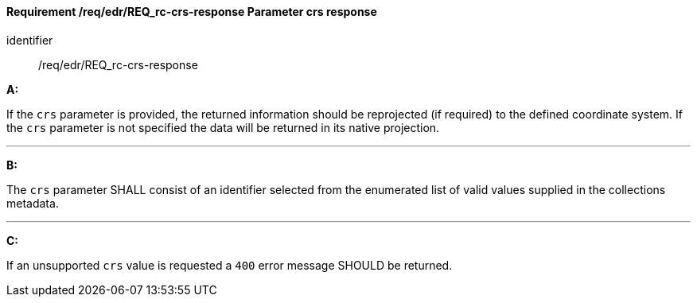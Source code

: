 [[req_edr_crs-response]]
==== *Requirement /req/edr/REQ_rc-crs-response* Parameter crs response

[requirement]
====
[%metadata]
identifier:: /req/edr/REQ_rc-crs-response

*A:*

If the `crs` parameter is provided, the returned information should be reprojected  (if required) to the defined coordinate system.  If the `crs` parameter is not specified the data will be returned in its native projection.

---
*B:*

The `crs` parameter SHALL consist of an identifier selected from the enumerated list of valid values supplied in the collections metadata.

---
*C:*

If an unsupported `crs` value is requested a `400` error message SHOULD be returned.

====
